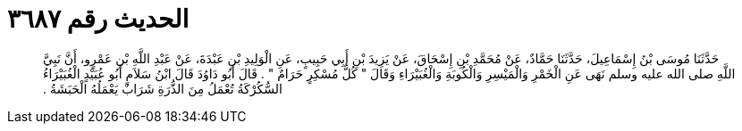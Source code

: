 
= الحديث رقم ٣٦٨٧

[quote.hadith]
حَدَّثَنَا مُوسَى بْنُ إِسْمَاعِيلَ، حَدَّثَنَا حَمَّادٌ، عَنْ مُحَمَّدِ بْنِ إِسْحَاقَ، عَنْ يَزِيدَ بْنِ أَبِي حَبِيبٍ، عَنِ الْوَلِيدِ بْنِ عَبْدَةَ، عَنْ عَبْدِ اللَّهِ بْنِ عَمْرٍو، أَنَّ نَبِيَّ اللَّهِ صلى الله عليه وسلم نَهَى عَنِ الْخَمْرِ وَالْمَيْسِرِ وَالْكُوبَةِ وَالْغُبَيْرَاءِ وَقَالَ ‏"‏ كُلُّ مُسْكِرٍ حَرَامٌ ‏"‏ ‏.‏ قَالَ أَبُو دَاوُدَ قَالَ ابْنُ سَلاَمٍ أَبُو عُبَيْدٍ الْغُبَيْرَاءُ السُّكُرْكَةُ تُعْمَلُ مِنَ الذُّرَةِ شَرَابٌ يَعْمَلُهُ الْحَبَشَةُ ‏.‏